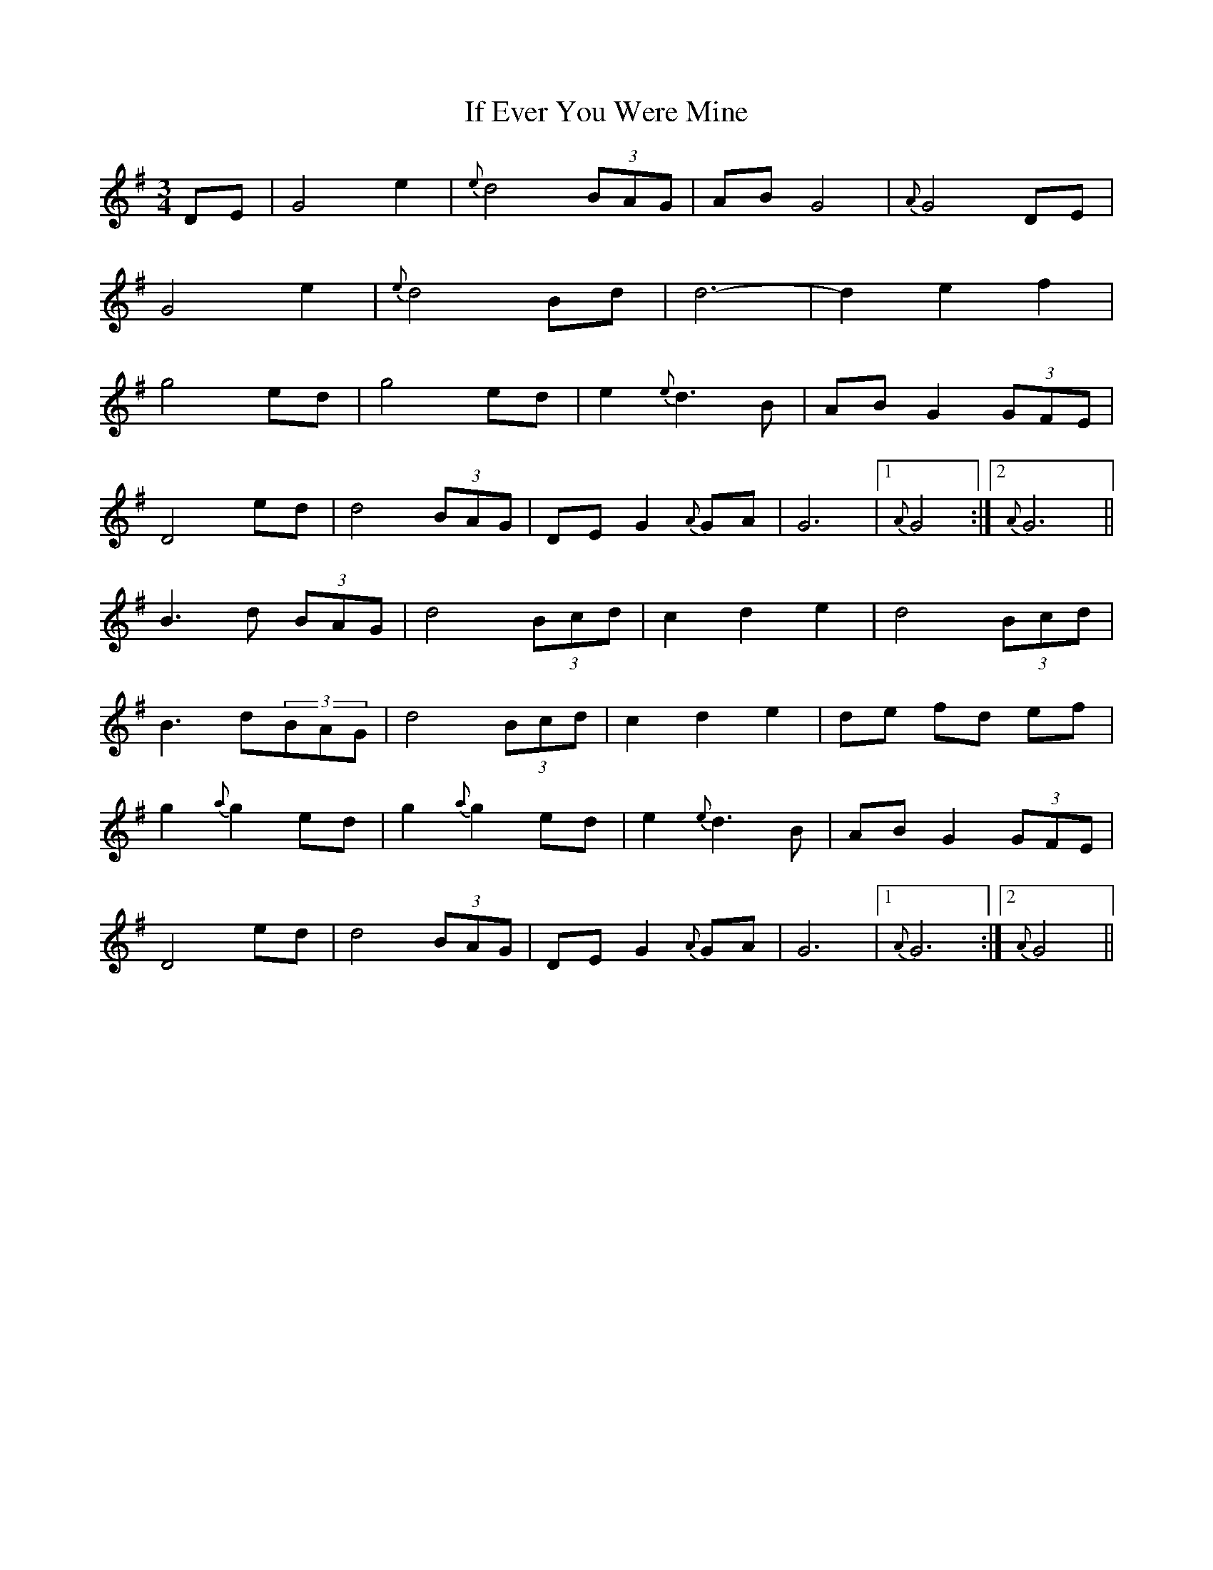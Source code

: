X: 18764
T: If Ever You Were Mine
R: waltz
M: 3/4
K: Gmajor
DE|G4 e2|{e}d4 (3BAG|AB G4|{A}G4 DE|
G4 e2|{e}d4 Bd|d6-|d2 e2 f2|
g4 ed|g4 ed|e2 {e}d3 B|AB G2 (3GFE|
D4 ed|d4 (3BAG|DEG2{A}GA|G6|1 {A}G4:|2 {A}G6||
B3 d (3BAG|d4 (3Bcd|c2 d2 e2|d4 (3Bcd|
B3 d(3BAG|d4 (3Bcd|c2 d2 e2|de fd ef|
g2{a}g2 ed|g2{a}g2 ed|e2 {e}d3 B|AB G2 (3GFE|
D4 ed|d4 (3BAG|DE G2{A}GA|G6|1 {A}G6:|2 {A}G4||

